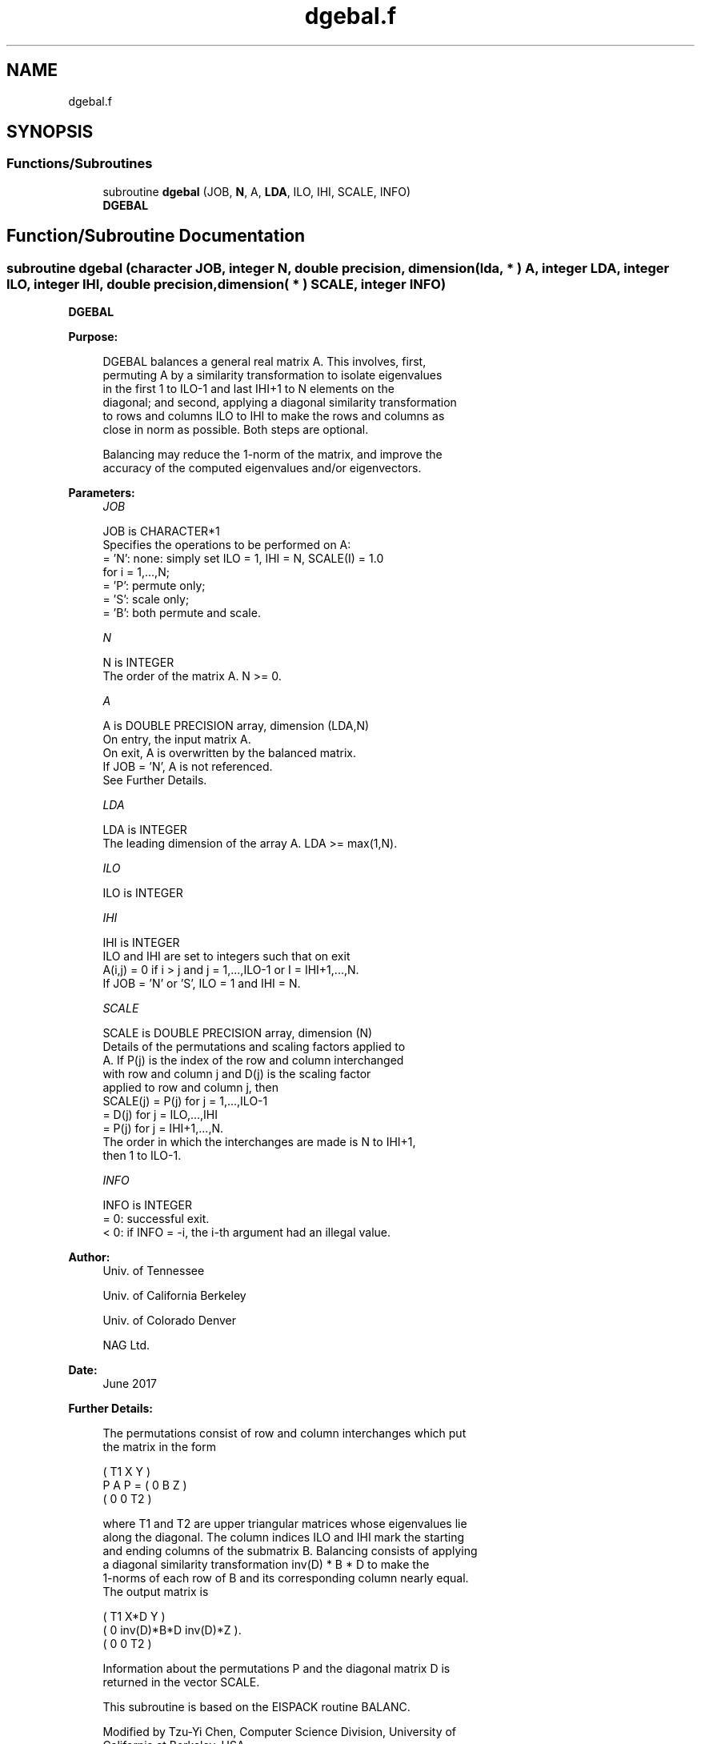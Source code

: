 .TH "dgebal.f" 3 "Tue Nov 14 2017" "Version 3.8.0" "LAPACK" \" -*- nroff -*-
.ad l
.nh
.SH NAME
dgebal.f
.SH SYNOPSIS
.br
.PP
.SS "Functions/Subroutines"

.in +1c
.ti -1c
.RI "subroutine \fBdgebal\fP (JOB, \fBN\fP, A, \fBLDA\fP, ILO, IHI, SCALE, INFO)"
.br
.RI "\fBDGEBAL\fP "
.in -1c
.SH "Function/Subroutine Documentation"
.PP 
.SS "subroutine dgebal (character JOB, integer N, double precision, dimension( lda, * ) A, integer LDA, integer ILO, integer IHI, double precision, dimension( * ) SCALE, integer INFO)"

.PP
\fBDGEBAL\fP  
.PP
\fBPurpose: \fP
.RS 4

.PP
.nf
 DGEBAL balances a general real matrix A.  This involves, first,
 permuting A by a similarity transformation to isolate eigenvalues
 in the first 1 to ILO-1 and last IHI+1 to N elements on the
 diagonal; and second, applying a diagonal similarity transformation
 to rows and columns ILO to IHI to make the rows and columns as
 close in norm as possible.  Both steps are optional.

 Balancing may reduce the 1-norm of the matrix, and improve the
 accuracy of the computed eigenvalues and/or eigenvectors.
.fi
.PP
 
.RE
.PP
\fBParameters:\fP
.RS 4
\fIJOB\fP 
.PP
.nf
          JOB is CHARACTER*1
          Specifies the operations to be performed on A:
          = 'N':  none:  simply set ILO = 1, IHI = N, SCALE(I) = 1.0
                  for i = 1,...,N;
          = 'P':  permute only;
          = 'S':  scale only;
          = 'B':  both permute and scale.
.fi
.PP
.br
\fIN\fP 
.PP
.nf
          N is INTEGER
          The order of the matrix A.  N >= 0.
.fi
.PP
.br
\fIA\fP 
.PP
.nf
          A is DOUBLE PRECISION array, dimension (LDA,N)
          On entry, the input matrix A.
          On exit,  A is overwritten by the balanced matrix.
          If JOB = 'N', A is not referenced.
          See Further Details.
.fi
.PP
.br
\fILDA\fP 
.PP
.nf
          LDA is INTEGER
          The leading dimension of the array A.  LDA >= max(1,N).
.fi
.PP
.br
\fIILO\fP 
.PP
.nf
          ILO is INTEGER
.fi
.PP
 
.br
\fIIHI\fP 
.PP
.nf
          IHI is INTEGER
          ILO and IHI are set to integers such that on exit
          A(i,j) = 0 if i > j and j = 1,...,ILO-1 or I = IHI+1,...,N.
          If JOB = 'N' or 'S', ILO = 1 and IHI = N.
.fi
.PP
.br
\fISCALE\fP 
.PP
.nf
          SCALE is DOUBLE PRECISION array, dimension (N)
          Details of the permutations and scaling factors applied to
          A.  If P(j) is the index of the row and column interchanged
          with row and column j and D(j) is the scaling factor
          applied to row and column j, then
          SCALE(j) = P(j)    for j = 1,...,ILO-1
                   = D(j)    for j = ILO,...,IHI
                   = P(j)    for j = IHI+1,...,N.
          The order in which the interchanges are made is N to IHI+1,
          then 1 to ILO-1.
.fi
.PP
.br
\fIINFO\fP 
.PP
.nf
          INFO is INTEGER
          = 0:  successful exit.
          < 0:  if INFO = -i, the i-th argument had an illegal value.
.fi
.PP
 
.RE
.PP
\fBAuthor:\fP
.RS 4
Univ\&. of Tennessee 
.PP
Univ\&. of California Berkeley 
.PP
Univ\&. of Colorado Denver 
.PP
NAG Ltd\&. 
.RE
.PP
\fBDate:\fP
.RS 4
June 2017 
.RE
.PP
\fBFurther Details: \fP
.RS 4

.PP
.nf
  The permutations consist of row and column interchanges which put
  the matrix in the form

             ( T1   X   Y  )
     P A P = (  0   B   Z  )
             (  0   0   T2 )

  where T1 and T2 are upper triangular matrices whose eigenvalues lie
  along the diagonal.  The column indices ILO and IHI mark the starting
  and ending columns of the submatrix B. Balancing consists of applying
  a diagonal similarity transformation inv(D) * B * D to make the
  1-norms of each row of B and its corresponding column nearly equal.
  The output matrix is

     ( T1     X*D          Y    )
     (  0  inv(D)*B*D  inv(D)*Z ).
     (  0      0           T2   )

  Information about the permutations P and the diagonal matrix D is
  returned in the vector SCALE.

  This subroutine is based on the EISPACK routine BALANC.

  Modified by Tzu-Yi Chen, Computer Science Division, University of
    California at Berkeley, USA
.fi
.PP
 
.RE
.PP

.PP
Definition at line 162 of file dgebal\&.f\&.
.SH "Author"
.PP 
Generated automatically by Doxygen for LAPACK from the source code\&.
